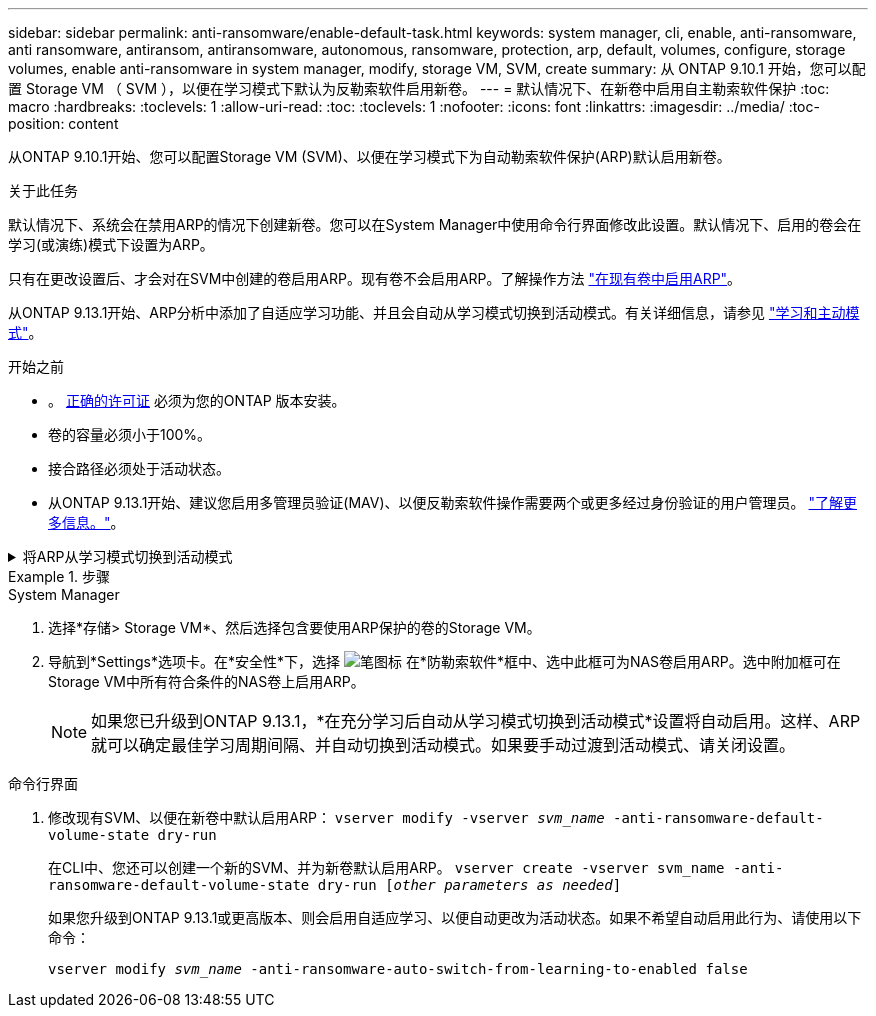 ---
sidebar: sidebar 
permalink: anti-ransomware/enable-default-task.html 
keywords: system manager, cli, enable, anti-ransomware, anti ransomware, antiransom, antiransomware, autonomous, ransomware, protection, arp, default, volumes, configure, storage volumes, enable anti-ransomware in system manager, modify, storage VM, SVM, create 
summary: 从 ONTAP 9.10.1 开始，您可以配置 Storage VM （ SVM ），以便在学习模式下默认为反勒索软件启用新卷。 
---
= 默认情况下、在新卷中启用自主勒索软件保护
:toc: macro
:hardbreaks:
:toclevels: 1
:allow-uri-read: 
:toc: 
:toclevels: 1
:nofooter: 
:icons: font
:linkattrs: 
:imagesdir: ../media/
:toc-position: content


[role="lead"]
从ONTAP 9.10.1开始、您可以配置Storage VM (SVM)、以便在学习模式下为自动勒索软件保护(ARP)默认启用新卷。

.关于此任务
默认情况下、系统会在禁用ARP的情况下创建新卷。您可以在System Manager中使用命令行界面修改此设置。默认情况下、启用的卷会在学习(或演练)模式下设置为ARP。

只有在更改设置后、才会对在SVM中创建的卷启用ARP。现有卷不会启用ARP。了解操作方法 link:enable-task.html["在现有卷中启用ARP"]。

从ONTAP 9.13.1开始、ARP分析中添加了自适应学习功能、并且会自动从学习模式切换到活动模式。有关详细信息，请参见 link:index.html#learning-and-active-modes["学习和主动模式"]。

.开始之前
* 。 xref:index.html[正确的许可证] 必须为您的ONTAP 版本安装。
* 卷的容量必须小于100%。
* 接合路径必须处于活动状态。
* 从ONTAP 9.13.1开始、建议您启用多管理员验证(MAV)、以便反勒索软件操作需要两个或更多经过身份验证的用户管理员。 link:../multi-admin-verify/enable-disable-task.html["了解更多信息。"^]。


.将ARP从学习模式切换到活动模式
[%collapsible]
====
从ONTAP 9.13.1开始、ARP分析中添加了自适应学习功能、并且会自动从学习模式切换到主动模式。ARP自动决定从学习模式切换到活动模式取决于以下选项的配置设置：

[listing]
----
 -anti-ransomware-auto-switch-minimum-incoming-data-percent
 -anti-ransomware-auto-switch-duration-without-new-file-extension
 -anti-ransomware-auto-switch-minimum-learning-period
 -anti-ransomware-auto-switch-minimum-file-count
 -anti-ransomware-auto-switch-minimum-file-extension
----
如果30天后未满足这些选项的条件、卷将自动切换到ARP活动模式。可以使用选项配置此持续时间 `anti-ransomware-auto-switch-duration-without-new-file-extension`，但最大值为30天。

有关ARP配置选项(包括默认值)的详细信息、请参见ONTAP 手册页。

====
.步骤
[role="tabbed-block"]
====
.System Manager
--
. 选择*存储> Storage VM*、然后选择包含要使用ARP保护的卷的Storage VM。
. 导航到*Settings*选项卡。在*安全性*下，选择 image:icon_pencil.gif["笔图标"] 在*防勒索软件*框中、选中此框可为NAS卷启用ARP。选中附加框可在Storage VM中所有符合条件的NAS卷上启用ARP。
+

NOTE: 如果您已升级到ONTAP 9.13.1，*在充分学习后自动从学习模式切换到活动模式*设置将自动启用。这样、ARP就可以确定最佳学习周期间隔、并自动切换到活动模式。如果要手动过渡到活动模式、请关闭设置。



--
.命令行界面
--
. 修改现有SVM、以便在新卷中默认启用ARP：
`vserver modify -vserver _svm_name_ -anti-ransomware-default-volume-state dry-run`
+
在CLI中、您还可以创建一个新的SVM、并为新卷默认启用ARP。
`vserver create -vserver svm_name -anti-ransomware-default-volume-state dry-run [_other parameters as needed_]`

+
如果您升级到ONTAP 9.13.1或更高版本、则会启用自适应学习、以便自动更改为活动状态。如果不希望自动启用此行为、请使用以下命令：

+
`vserver modify _svm_name_ -anti-ransomware-auto-switch-from-learning-to-enabled false`



--
====